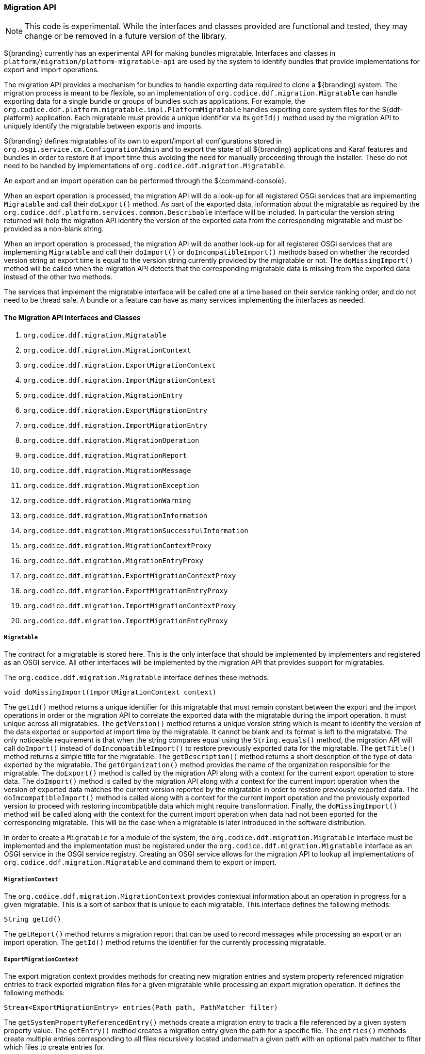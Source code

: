 
=== Migration API

[NOTE]
====
This code is experimental. While the interfaces and classes provided are functional and tested, they may change or be removed in a future version of the library.
====

${branding} currently has an experimental API for making bundles migratable. Interfaces and classes in `platform/migration/platform-migratable-api` are
used by the system to identify bundles that provide implementations for export and import operations.

The migration API provides a mechanism for bundles to handle exporting data required to clone a ${branding} system. The migration process is meant to
be flexible, so an implementation of `org.codice.ddf.migration.Migratable` can handle exporting data for a single bundle or groups of bundles such as applications.
For example, the `org.codice.ddf.platform.migratable.impl.PlatformMigratable` handles exporting core system files for the ${ddf-platform} application. Each migratable
must provide a unique identifier via its `getId()` method used by the migration API to uniquely identify the migratable between exports and imports.

${branding} defines migratables of its own to export/import all configurations stored in `org.osgi.service.cm.ConfigurationAdmin` and
to export the state of all ${branding} applications and Karaf features and bundles in order to restore it at import time thus avoiding the need for manually proceeding
through the installer. These do not need to be handled by implementations of `org.codice.ddf.migration.Migratable`.

An export and an import operation can be performed through the ${command-console}.

When an export operation is processed, the migration API will do a look-up for all registered OSGi services
that are implementing `Migratable` and call their `doExport()` method. As part of the exported data, information about the migratable as required by the `org.codice.ddf.platform.services.common.Describable`
interface will be included. In particular the version string returned will help the migration API identify the version of the exported data from the corresponding migratable and must
be provided as a non-blank string.

When an import operation is processed, the migration API will do another look-up for all registered OSGi services that are implementing `Migratable` and call their `doImport()`
or `doIncompatibleImport()` methods based on whether the recorded version string at export time is equal to the version string currently provided by the migratable or not. The
`doMissingImport()` method will be called when the migration API detects that the corresponding migratable data is missing from the exported data instead of the other two methods.

The services that implement the migratable interface will be called one at a time based on their service ranking order, and do not need to be thread safe.
A bundle or a feature can have as many services implementing the interfaces as needed.

==== The Migration API Interfaces and Classes

. `org.codice.ddf.migration.Migratable`
. `org.codice.ddf.migration.MigrationContext`
. `org.codice.ddf.migration.ExportMigrationContext`
. `org.codice.ddf.migration.ImportMigrationContext`
. `org.codice.ddf.migration.MigrationEntry`
. `org.codice.ddf.migration.ExportMigrationEntry`
. `org.codice.ddf.migration.ImportMigrationEntry`
. `org.codice.ddf.migration.MigrationOperation`
. `org.codice.ddf.migration.MigrationReport`
. `org.codice.ddf.migration.MigrationMessage`
. `org.codice.ddf.migration.MigrationException`
. `org.codice.ddf.migration.MigrationWarning`
. `org.codice.ddf.migration.MigrationInformation`
. `org.codice.ddf.migration.MigrationSuccessfulInformation`
. `org.codice.ddf.migration.MigrationContextProxy`
. `org.codice.ddf.migration.MigrationEntryProxy`
. `org.codice.ddf.migration.ExportMigrationContextProxy`
. `org.codice.ddf.migration.ExportMigrationEntryProxy`
. `org.codice.ddf.migration.ImportMigrationContextProxy`
. `org.codice.ddf.migration.ImportMigrationEntryProxy`

===== `Migratable`

The contract for a migratable is stored here. This is the only interface that should be implemented by implementers and registered as an OSGI
service. All other interfaces will be implemented by the migration API that provides support for migratables.

The `org.codice.ddf.migration.Migratable` interface defines these methods:

.`String getId()`
.`String getVersion()`
.`String getTitle()`
.`String getDescription()`
.`String getOrganization()`
.`void doExport(ExportMigrationContext context)`
.`void doImport(ImportMigrationContext context)`
.`void doIncompatibleImport(ImportMigrationContext context)`
.`void doMissingImport(ImportMigrationContext context)`

The `getId()` method returns a unique identifier for this migratable that must remain constant between the export and the import operations in order or the migration API to correlate the exported data with the migratable during the import operation. It
must unique across all migratables. The `getVersion()` method returns a unique version string which is meant to identify the version of the data exported or supported at import time by the migratable. It cannot be blank and its format is left to the
migratable. The only noticeable requirement is that when the string compares equal using the `String.equals()` method, the migration API will call `doImport()` instead of `doIncompatibleImport()` to restore previously exported data for the migratable.
The `getTitle()` method returns a simple title for the migratable. The `getDescription()` method returns a short description of the type of data exported by the migratable. The `getOrganization()` method provides the name of the organization responsible
for the migratable. The `doExport()` method is called by the migration API along with a context for the current export operation to store data. The `doImport()` method is called by the migration API along with a context for the current import operation when
the version of exported data matches the current version reported by the migratable in order to restore previously exported data. The `doImcompatibleImport()` method is called along with a context for the current import operation and the previously exported
version to proceed with restoring incombpatible data which might require transformation. Finally, the `doMissingImport()` method will be called along with the context for the current import operation when data had not been eported for the corresponding migratable.
This will be the case when a migratable is later introduced in the software distribution.

In order to create a `Migratable` for a module of the system, the `org.codice.ddf.migration.Migratable` interface must be implemented and the implementation must be registered under the `org.codice.ddf.migration.Migratable` interface as an OSGI service in the OSGI service registry.
Creating an OSGI service allows for the migration API to lookup all implementations of `org.codice.ddf.migration.Migratable` and command them to export or import.

===== `MigrationContext`
The `org.codice.ddf.migration.MigrationContext` provides contextual information about an operation in progress for a given migratable. This is a sort of sanbox that is unique to each migratable. This interface defines the following methods:

.`MigrationReport getReport()`
.`String getId()`

The `getReport()` method returns a migration report that can be used to record messages while processing an export or an import operation.
The `getId()` method returns the identifier for the currently processing migratable.

===== `ExportMigrationContext`
The export migration context provides methods for creating new migration entries and system property referenced migration entries to track exported migration files for a given migratable
while processing an export migration operation. It defines the following methods:

.`Optional<ExportMigrationEntry> getSystemPropertyReferencedEntry(String name)`
.`Optional<ExportMigrationEntry> getSystemPropertyReferencedEntry(String name, BiPredicate<MigrationReport, String> validator)`
.`ExportMigrationEntry getEntry(Path path)`
.`Stream<ExportMigrationEntry> entries(Path path)`
.`Stream<ExportMigrationEntry> entries(Path path, PathMatcher filter)`

The `getSystemPropertyReferencedEntry()` methods create a migration entry to track a file referenced by a given system property value.
The `getEntry()` method creates a migration entry given the path for a specific file.
The `entries()` methods create multiple entries corresponding to all files recursively located underneath a given path with an optional path matcher to filter which files to create entries for.

Once an entry is created, it is not stored with the exported data. It is the migratable' responsibility to store the data using one of the entry's provided methods.
Entries are uniquely identified using a relative path and are specific to each migratable meaning that an entry with the same path in two migratables will not conflict with each other. Each migratable is given its own context (a.k.a. sandbox) to work with.

===== `ImportMigrationContext`
The import migration context provides methods for retrieving migration entries and system property referenced migration entries corresponding to exported files for a given migratable
while processing an import migration operation. It defines the following methods:

.`Optional<ImportMigrationEntry> getSystemPropertyReferencedEntry(String name)`
.`ImportMigrationEntry getEntry(Path path)`
.`Stream<ImportMigrationEntry> entries(Path path)`
.`Stream<ImportMigrationEntry> entries(Path path, PathMatcher filter)`
.`boolean cleanDirectory(Path path)`

The `getSystemPropertyReferencedEntry()` method retrieves a migration entry for a file that was referenced by a given system property value.
The `getEntry()` method retrieves a migration entry given the path for a specific file.
The `entries()` methods retreive multiple entries corresponding to all exported files recursively located underneath a given relative path with an optional path matcher to filter which files to retreive entries for.
The `cleanDirectory(Path path)` method can be useful for migratables that are designed to export and import the content of a given directory structure. In such situations, the migratable might want to first clean the complete directory structure before restoring all exported files into that directory.

Once an entry is retrieved, its exported data is not restored. It is the migratable' responsibility to restore the data using one of the entry's provided methods.
Entries are uniquely identified using a relative path and are specific to each migratable meaning that an entry with the same path in two migratables will not conflict with each other. Each migratable is given its own context (a.k.a. sandbox) to work with.

===== `MigrationEntry`
This interface provides supports for exported files. It defines the following methods:
.`MigrationReport getReport()`
.`String getId()`
.`String getName()`
.`Path getPath()`
.`long getLastModifiedTime()`

 The `getReport()` method provides access to the associated migration report where messages can be recorded.
 The `getId()` method returns the identifier for the migratable responsible for this entry.
 The `getName()` method provides the unique name for this entry in an OS-independent way.
 The `getPath()` method provides the unique path to the corresponding file for this entry in an OS-specific way.
 The `getLastModifiedTime()` method provides the last modification time for the corresponding file as available when the file is exported.

===== `ExportMigrationEntry`
The export migration entry provides additional methods available for entries created at export time. It defines the following methods:
.`Optional<ExportMigrationEntry> getPropertyReferencedEntry(String name)`
.`Optional<ExportMigrationEntry> getPropertyReferencedEntry(String name, BiPredicate<MigrationReport, String> validator)`
.`boolean store()`
.`boolean stored(boolean required)`
.`boolean store(EBiConsumer<MigrationReport, OutputStream, IOException> consumer)`
.`OutputStream getOutputStream() throws IOException`

The `getPropertyReferencedEntry()` method creates another migration entry for a file that was referenced by a given property value in the file represented by this entry.
The `store()` and `store(boolean required)` methods will automatically copy the content of the corresponding file as part of the export making sure the file exist (if required) on disk otherwise an error will be recorded.
The `store(EBiConsumer<MigrationReport, OutputStream, IOException> consumer)` method allows the migratable to control the export process by specifying a consumer that will be called back with an output stream where the data can be writen to instead of having a file on disk being copied by the migration API.
The `OutputStream getOutputStream()` method provides access to the low-level output stream where the migratable can write data directly as opposed to having a file on disk copied automatically.

===== `ImportMigrationEntry`
The import migration entry provides additional methods available for entries retrieved at import time. It defines the following methods:
.`Optional<ImportMigrationEntry> getPropertyReferencedEntry(String name)`
.`boolean restore()`
.`boolean restored(boolean required)`
.`boolean store(EBiConsumer<MigrationReport, Optional<InputStream>, IOException> consumer)`
.`Optional<InputStream getInputStream() throws IOException`

The `getPropertyReferencedEntry()` method retrieves another migration entry for a file that was referenced by a given property value in the file represented by this entry.
The `restore()` and `restore(boolean required)` methods will automatically copy the exported content of the corresponding file back to disk if it was exported otherwise an error will be recorded.
The `restore(EBiConsumer<MigrationReport, Optional<InputStream>, IOException> consumer)` method allows the migratable to control the import process by specifying a consumer that will be called back with an optional input stream (empty if the data was not exported) where the data can be read from instead of having a file on disk being created or updated by the migration API.
The `Optional<InputStream> getInputStream()` method provides access to the optional low-level input stream (empty if the data was not exported) where the migratable can read data directly as opposed to having a file on disk created or updated automatically.

===== `MigrationOperation`
The `org.codice.ddf.migration.MigrationOperation` provides a simple enumeration for identifying the various migration operations available.

===== `MigrationReport`
The `org.codice.ddf.migration.MigrationReport` interface provides information about the execution of a migration operation. It defines the following methods:
.`MigrationOperation getOperation()`
.`Instant getStartTime()`
.`Optional<Instant> getEndTime()`
.`MigrationReport record(String msg)`
.`MigrationReport record(String format, @Nullable Object... args)`
.`MigrationReport record(MigrationMessage msg)`
.`MigrationReport doAfterCompletion(Consumer<MigrationReport> code)`
.`Stream<MigrationMessage> messages()`
.`default Stream<MigrationException> errors()`
.`Stream<MigrationWarning> warnings()`
.`Stream<MigrationInformation> infos()`
.`boolean wasSuccessful()`
.`boolean wasSuccessful(@Nullable Runnable code)`
.`boolean wasIOSuccessful(@Nullable ERunnable<IOException> code) throws IOException`
.`boolean hasInfos()`
.`boolean hasWarnings()`
.`boolean hasErrors()`
.`void verifyCompletion()`

The `getOperation()` method provides the type of migration operation (i.e. export or import) currently in progress.
The `getStartTime()` method provides the time at which the corresponding operation started.
The `getEndTime()` method provides the optional time at which the corresponding operation ended. The time is only available if the operation has ended.
The `record()` methods enable messages to be recorded with the report. Messages are displayed on the console for the administrator.
The `doAfterCompletion()` methods enable code to be registered such that it is invoked at the end before a successful result is returned. Such code can still affect the result of the operation.
The `messages()` method provides access to all recorded messages so far.
The `errors()` method provides access to all recorded error messages so far.
The `warnings()` method provides access to all recorded warning messages so far.
The `infos()` method provides access to all recorded informational messages so far.
The `wasSuccessful()` method provides a quick check to see if the report is successful. A successful report might have warnings recorded but cannot have errors recorded.
The `wasSuccessful(Runnable code) method allows code to be executed. It will return true if no new errors are recorded as a result of executing the provided code.
The `wasIOSuccessful(ERunnable<IOException> code) method allows code to be executed which can thrown I/O exceptions which are automatically recorded as errors. It will return true if no new errors are recorded as a result of executing the provided code.
The `hasInfos()` method will return true if at least one information message has been recorded so far.
The `hasWarnings()` method will return true if at least one warning message has been recorded so far.
The `hasErrors()` method will return true if at least one error message has been recorded so far.
The `verifyCompletion() method will verify if the report is successful and if not, it will throw back the first recorded exception and attached as suppressed exceptions all other recorded exceptions.

===== `MigrationMessage`
The `org.codice.ddf.migration.MigrationException is defined as a base class for all recordable messages during migration operations. It defines the following methods:
.`String getMessage()`

The `getMessage()` method provides a message for the corresponding exception, warning, or info that will be displayed to the administrator on the console.

===== `MigrationException`
An `org.codice.ddf.migration.MigrationException` should be thrown when an unrecoverable exception occurs that prevents the export or the import operation from continuing. It is also possible to simply record one or many exception(s) with the migration report in order to fail the export or import operation
while not aborting it right away. This provides for the ability to record as many errors as possible and report all of them back to the administrator. All migration exception messages are displayed to the administrator.

===== `MigrationWarning`
An `org.codice.ddf.migration.MigrationWarning` should be used when a migratable wants to warn the administrator that certain aspects of the export or the import may cause problems. For example, if an absolute path is encountered, that path may not exist on the target system and cause the installation to fail.
All migration warning messages are displayed to the administrator.

===== `MigrationInformation`
An `org.codice.ddf.migration.MigrationInformation` should be used when a migratable simply wants to provide useful information to the administrator. All
migration information messages are displayed to the admiistrator.

===== `MigrationSuccessfulInformation`
The `org.codice.ddf.migration.MigrationSuccessfulInformation` can be used to further qualify an information message as representing the success of an operation.

===== Proxy Classes
The `org.codice.ddf.migration.MigrationContextProxy`, `org.codice.ddf.migration.MigrationEntryProxy`, `org.codice.ddf.migration.ExportMigrationContextProxy`, `org.codice.ddf.migration.ExportMigrationEntryProxy`, `org.codice.ddf.migration.ImportMigrationContextProxy`, and `org.codice.ddf.migration.ImportMigrationEntryProxy`
classes are provided for migratables as a way to extend their corresponding interface while proxying all methods to instances provided at runtime by the migration API. It can be useful in cases where the migratable which to extends its functionnality for its own benefit.
